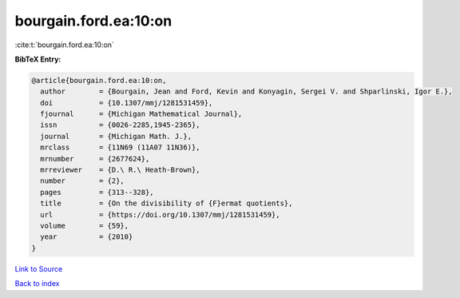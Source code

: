 bourgain.ford.ea:10:on
======================

:cite:t:`bourgain.ford.ea:10:on`

**BibTeX Entry:**

.. code-block:: bibtex

   @article{bourgain.ford.ea:10:on,
     author        = {Bourgain, Jean and Ford, Kevin and Konyagin, Sergei V. and Shparlinski, Igor E.},
     doi           = {10.1307/mmj/1281531459},
     fjournal      = {Michigan Mathematical Journal},
     issn          = {0026-2285,1945-2365},
     journal       = {Michigan Math. J.},
     mrclass       = {11N69 (11A07 11N36)},
     mrnumber      = {2677624},
     mrreviewer    = {D.\ R.\ Heath-Brown},
     number        = {2},
     pages         = {313--328},
     title         = {On the divisibility of {F}ermat quotients},
     url           = {https://doi.org/10.1307/mmj/1281531459},
     volume        = {59},
     year          = {2010}
   }

`Link to Source <https://doi.org/10.1307/mmj/1281531459},>`_


`Back to index <../By-Cite-Keys.html>`_
